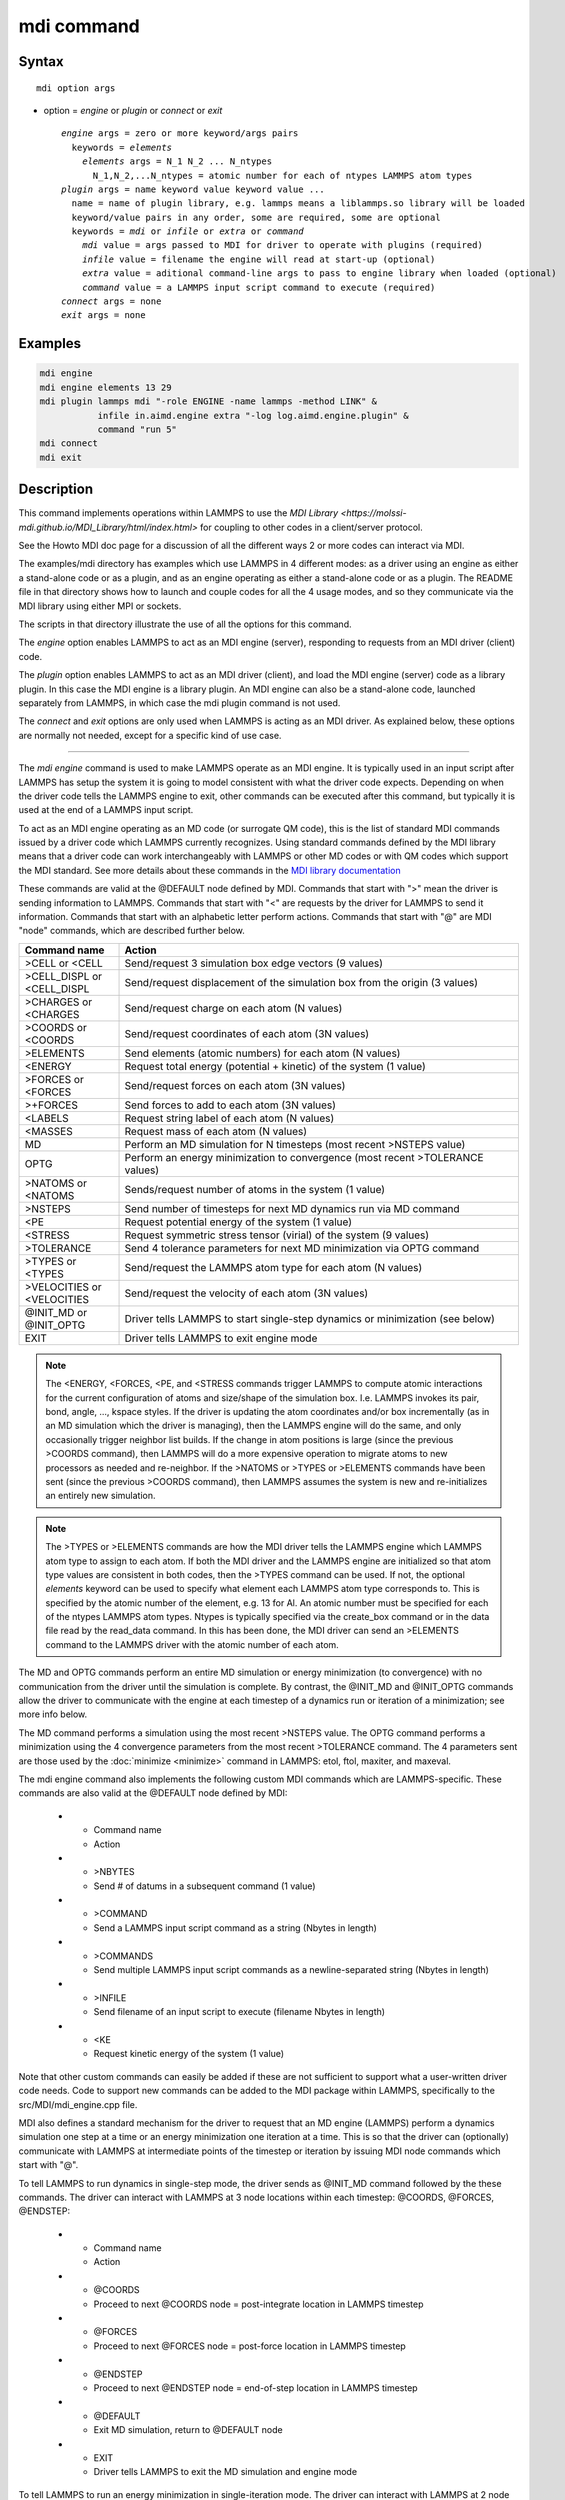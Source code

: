 .. index:: mdi

mdi command
==================

Syntax
""""""

.. parsed-literal::

   mdi option args

* option = *engine* or *plugin* or *connect* or *exit*

  .. parsed-literal::

     *engine* args = zero or more keyword/args pairs
       keywords = *elements*
         *elements* args = N_1 N_2 ... N_ntypes
           N_1,N_2,...N_ntypes = atomic number for each of ntypes LAMMPS atom types
     *plugin* args = name keyword value keyword value ...
       name = name of plugin library, e.g. lammps means a liblammps.so library will be loaded
       keyword/value pairs in any order, some are required, some are optional
       keywords = *mdi* or *infile* or *extra* or *command*
         *mdi* value = args passed to MDI for driver to operate with plugins (required)
         *infile* value = filename the engine will read at start-up (optional)
         *extra* value = aditional command-line args to pass to engine library when loaded (optional)
         *command* value = a LAMMPS input script command to execute (required)
     *connect* args = none
     *exit* args = none

Examples
""""""""

.. code-block:: LAMMPS

   mdi engine
   mdi engine elements 13 29
   mdi plugin lammps mdi "-role ENGINE -name lammps -method LINK" &
              infile in.aimd.engine extra "-log log.aimd.engine.plugin" &
              command "run 5"
   mdi connect
   mdi exit

Description
"""""""""""

This command implements operations within LAMMPS to use the `MDI
Library <https://molssi-mdi.github.io/MDI_Library/html/index.html>`
for coupling to other codes in a client/server protocol.

See the Howto MDI doc page for a discussion of all the different ways
2 or more codes can interact via MDI.

The examples/mdi directory has examples which use LAMMPS in 4
different modes: as a driver using an engine as either a stand-alone
code or as a plugin, and as an engine operating as either a
stand-alone code or as a plugin.  The README file in that directory
shows how to launch and couple codes for all the 4 usage modes, and so
they communicate via the MDI library using either MPI or sockets.

The scripts in that directory illustrate the use of all the options
for this command.

The *engine* option enables LAMMPS to act as an MDI engine (server),
responding to requests from an MDI driver (client) code.

The *plugin* option enables LAMMPS to act as an MDI driver (client),
and load the MDI engine (server) code as a library plugin.  In this
case the MDI engine is a library plugin.  An MDI engine can also be a
stand-alone code, launched separately from LAMMPS, in which case the
mdi plugin command is not used.

The *connect* and *exit* options are only used when LAMMPS is acting
as an MDI driver.  As explained below, these options are normally not
needed, except for a specific kind of use case.

----------

The *mdi engine* command is used to make LAMMPS operate as an MDI
engine.  It is typically used in an input script after LAMMPS has
setup the system it is going to model consistent with what the driver
code expects.  Depending on when the driver code tells the LAMMPS
engine to exit, other commands can be executed after this command, but
typically it is used at the end of a LAMMPS input script.

To act as an MDI engine operating as an MD code (or surrogate QM
code), this is the list of standard MDI commands issued by a driver
code which LAMMPS currently recognizes.  Using standard commands
defined by the MDI library means that a driver code can work
interchangeably with LAMMPS or other MD codes or with QM codes which
support the MDI standard.  See more details about these commands in
the `MDI library documentation
<https://molssi-mdi.github.io/MDI_Library/html/mdi_standard.html>`_

These commands are valid at the @DEFAULT node defined by MDI.
Commands that start with ">" mean the driver is sending information to
LAMMPS.  Commands that start with "<" are requests by the driver for
LAMMPS to send it information.  Commands that start with an alphabetic
letter perform actions.  Commands that start with "@" are MDI "node"
commands, which are described further below.

.. list-table::
   :widths: 20 80
   :header-rows: 1

   * - Command name
     - Action
   * - >CELL or <CELL
     - Send/request 3 simulation box edge vectors (9 values)
   * - >CELL_DISPL or <CELL_DISPL
     - Send/request displacement of the simulation box from the origin (3 values)
   * - >CHARGES or <CHARGES
     - Send/request charge on each atom (N values)
   * - >COORDS or <COORDS
     - Send/request coordinates of each atom (3N values)
   * - >ELEMENTS
     - Send elements (atomic numbers) for each atom (N values)
   * - <ENERGY
     - Request total energy (potential + kinetic) of the system (1 value)
   * - >FORCES or <FORCES
     - Send/request forces on each atom (3N values)
   * - >+FORCES
     - Send forces to add to each atom (3N values)
   * - <LABELS
     - Request string label of each atom (N values)
   * - <MASSES
     - Request mass of each atom (N values)
   * - MD
     - Perform an MD simulation for N timesteps (most recent >NSTEPS value)
   * - OPTG
     - Perform an energy minimization to convergence (most recent >TOLERANCE values)
   * - >NATOMS or <NATOMS
     - Sends/request number of atoms in the system (1 value)
   * - >NSTEPS
     - Send number of timesteps for next MD dynamics run via MD command
   * - <PE
     - Request potential energy of the system (1 value)
   * - <STRESS
     - Request symmetric stress tensor (virial) of the system (9 values)
   * - >TOLERANCE
     - Send 4 tolerance parameters for next MD minimization via OPTG command
   * - >TYPES or <TYPES
     - Send/request the LAMMPS atom type for each atom (N values)
   * - >VELOCITIES or <VELOCITIES
     - Send/request the velocity of each atom (3N values)
   * - @INIT_MD or @INIT_OPTG
     - Driver tells LAMMPS to start single-step dynamics or minimization (see below)
   * - EXIT
     - Driver tells LAMMPS to exit engine mode

.. note::

   The <ENERGY, <FORCES, <PE, and <STRESS commands trigger LAMMPS to
   compute atomic interactions for the current configuration of atoms
   and size/shape of the simulation box.  I.e. LAMMPS invokes its
   pair, bond, angle, ..., kspace styles.  If the driver is updating
   the atom coordinates and/or box incrementally (as in an MD
   simulation which the driver is managing), then the LAMMPS engine
   will do the same, and only occasionally trigger neighbor list
   builds.  If the change in atom positions is large (since the
   previous >COORDS command), then LAMMPS will do a more expensive
   operation to migrate atoms to new processors as needed and
   re-neighbor.  If the >NATOMS or >TYPES or >ELEMENTS commands have
   been sent (since the previous >COORDS command), then LAMMPS assumes
   the system is new and re-initializes an entirely new simulation.

.. note::

   The >TYPES or >ELEMENTS commands are how the MDI driver tells the
   LAMMPS engine which LAMMPS atom type to assign to each atom.  If
   both the MDI driver and the LAMMPS engine are initialized so that
   atom type values are consistent in both codes, then the >TYPES
   command can be used.  If not, the optional *elements* keyword can
   be used to specify what element each LAMMPS atom type corresponds
   to.  This is specified by the atomic number of the element, e.g. 13
   for Al.  An atomic number must be specified for each of the ntypes
   LAMMPS atom types.  Ntypes is typically specified via the
   create_box command or in the data file read by the read_data
   command.  In this has been done, the MDI driver can send an
   >ELEMENTS command to the LAMMPS driver with the atomic number of
   each atom.

The MD and OPTG commands perform an entire MD simulation or energy
minimization (to convergence) with no communication from the driver
until the simulation is complete.  By contrast, the @INIT_MD and
@INIT_OPTG commands allow the driver to communicate with the engine at
each timestep of a dynamics run or iteration of a minimization; see
more info below.

The MD command performs a simulation using the most recent >NSTEPS
value.  The OPTG command performs a minimization using the 4
convergence parameters from the most recent >TOLERANCE command.  The 4
parameters sent are those used by the :doc:`minimize <minimize>`
command in LAMMPS: etol, ftol, maxiter, and maxeval.

The mdi engine command also implements the following custom MDI
commands which are LAMMPS-specific.  These commands are also valid at
the @DEFAULT node defined by MDI:

   * - Command name
     - Action
   * - >NBYTES
     - Send # of datums in a subsequent command (1 value)
   * - >COMMAND
     - Send a LAMMPS input script command as a string (Nbytes in length)
   * - >COMMANDS
     - Send multiple LAMMPS input script commands as a newline-separated string (Nbytes in length)
   * - >INFILE
     - Send filename of an input script to execute (filename Nbytes in length)
   * - <KE
     - Request kinetic energy of the system (1 value)

Note that other custom commands can easily be added if these are not
sufficient to support what a user-written driver code needs.  Code to
support new commands can be added to the MDI package within LAMMPS,
specifically to the src/MDI/mdi_engine.cpp file.

MDI also defines a standard mechanism for the driver to request that
an MD engine (LAMMPS) perform a dynamics simulation one step at a time
or an energy minimization one iteration at a time.  This is so that
the driver can (optionally) communicate with LAMMPS at intermediate
points of the timestep or iteration by issuing MDI node commands which
start with "@".

To tell LAMMPS to run dynamics in single-step mode, the driver sends
as @INIT_MD command followed by the these commands.  The driver
can interact with LAMMPS at 3 node locations within each
timestep: @COORDS, @FORCES, @ENDSTEP:

   * - Command name
     - Action
   * - @COORDS
     - Proceed to next @COORDS node = post-integrate location in LAMMPS timestep
   * - @FORCES
     - Proceed to next @FORCES node = post-force location in LAMMPS timestep
   * - @ENDSTEP
     - Proceed to next @ENDSTEP node = end-of-step location in LAMMPS timestep
   * - @DEFAULT
     - Exit MD simulation, return to @DEFAULT node
   * - EXIT
     - Driver tells LAMMPS to exit the MD simulation and engine mode

To tell LAMMPS to run an energy minimization in single-iteration mode.
The driver can interact with LAMMPS at 2 node locations within each
iteration of the minimizer: @COORDS, @FORCES:

   * - Command name
     - Action
   * - @COORDS
     - Proceed to next @COORDS node = min-pre-force location in LAMMPS min iteration
   * - @FORCES
     - Proceed to next @FORCES node = min-post-force location in LAMMPS min iteration
   * - @DEFAULT
     - Exit minimization, return to @DEFAULT node
   * - EXIT
     - Driver tells LAMMPS to exit the minimization and engine mode

While LAMMPS is at its @COORDS node, the following standard MDI
commands are supported, as documented above: >COORDS or <COORDS,
@COORDS, @FORCES, @ENDSTEP, @DEFAULT, EXIT.

While LAMMPS is at its @FORCES node, the following standard MDI
commands are supported, as documented above: <COORDS, <ENERGY, >FORCES
or >+FORCES or <FORCES, <KE, <PE, <STRESS, @COORDS, @FORCES, @ENDSTEP,
@DEFAULT, EXIT.

While LAMMPS is at its @ENDSTEP node, the following standard MDI
commands are supported, as documented above: <ENERGY, <FORCES, <KE,
<PE, <STRESS, @COORDS, @FORCES, @ENDSTEP, @DEFAULT, EXIT.

----------

The *mdi plugin* command is used to make LAMMPS operate as an MDI
driver which loads an MDI engine as a plugin library.  It is typically
used in an input script after LAMMPS has setup the system it is going
to model consistent with the engine code.

The *name* argument specifies which plugin library to load.  A name
like "lammps" is converted to a filename liblammps.so.  The path for
where this file is located is specified by the -plugin_path switch
within the -mdi command-line switch, which is specified when LAMMPS is
launched.  See the examples/mdi/README files for examples of how this
is done.

The *mdi* keyword is required and is used as the -mdi argument passed
to the library when it is launched.  The -role and -method settings
are required.  The -name setting can be anything you choose.  MDI
drivers and engines can query their names to verify they are values
they expect.

The *infile* keyword is optional.  It sets the name of an input script
which the engine will open and process.  MDI will pass it as a
command-line argument to the library when it is launched.  The file
typically contains settings that an MD or QM code will use for its
calculations.

The *extra* keyword is optional.  It contains additional command-line
arguments which MDI will pass to the library when it is launched.

The *command* keyword is required.  It specifies a LAMMPS input script
command (as a single argument in quotes if it is multiple words).
Once the plugin library is launched, LAMMPS will execute this command.
Other previously-defined commands in the input script, such as the
:doc:`fix mdi/qm <fix_mdi_qm>` command, should perform MDI
communication with the engine, while the specified *command* executes.
Note that if *command* is an :doc:`include <include>` command, then it
could specify a filename with multiple LAMMPS commands.

.. note::

   When the *command* is complete, LAMMPS will send an MDI EXIT
   command to the plugin engine and the plugin will be removed.  The
   "mdi plugin" command will then exit and the next command (if any)
   in the LAMMPS input script will be processed.  A subsequent "mdi
   plugin" command could then load the same or a different MDI
   plugin if desired.

----------

The *mdi connect* and *mdi exit* commands are only used when LAMMPS is
operating as an MDI driver.  And when other LAMMPS command(s) which
send MDI commands and associated data to/from the MDI engine are not
able to initiate and terminate the connection to the engine code.

The only current MDI driver command in LAMMPS is the :doc:`fix mdi/qm
<fix_mdi_qm>` command.  If it is only used once in an input script
then it can initiate and terminate the connection.  But if it is being
issued multiple times, e.g. in a loop that issues a :doc:`clear
<clear>` command, then it cannot initiate or terminate the connection
multiple times.  Instead, the *mdi connect* and *mdi exit* commands
should be used outside the loop to initiate or terminate the connection.

See the examples/mdi/in.series.driver script for an example of how
this is done.  The LOOP in that script is reading a series of data
file configurations and passing them to an MDI engine (e.g. quantum
code) for energy and force evaluation.  A *clear* command inside the
loop wipes out the current system so a new one can be defined.  This
operation also destroys all fixes.  So the :doc:`fix mdi/qm
<fix_mdi_qm>` command is issued once per loop iteration.  Note that it
includes a "connect no" option which disables the initiate/terminate
logic within that fix.


Restrictions
""""""""""""

This command is part of the MDI package.  It is only enabled if LAMMPS
was built with that package.  See the :doc:`Build package
<Build_package>` page for more info.

To use LAMMPS in conjunction with other MDI-enabled atomistic codes,
the :doc:`units <units>` command should be used to specify *real* or
*metal* units.  This will ensure the correct unit conversions between
LAMMPS and MDI units, which the other codes will also perform in their
preferred units.

LAMMPS can also be used as an MDI engine in other unit choices it
supports, e.g. *lj*, but then no unit conversion is performed.

Related commands
""""""""""""""""

:doc:`fix mdi/qm <fix_mdi_qm>`

Default
"""""""

None
